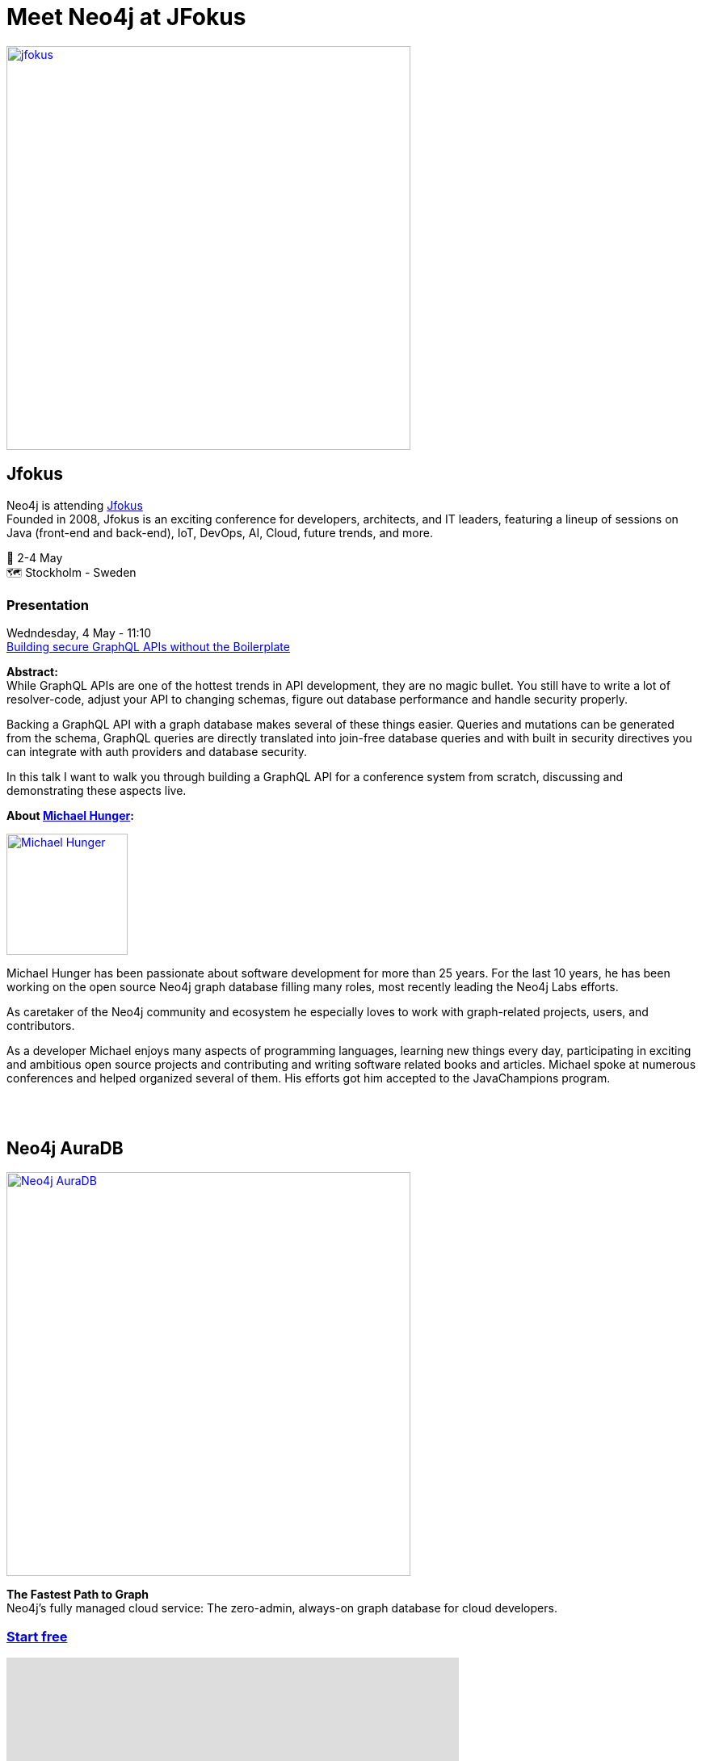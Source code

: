 = Meet Neo4j at JFokus
:slug: conference
:section: Documentation and Resources
:category: documentation
:tags: confernce, meetup, talk, events, developer, training

image::https://pbs.twimg.com/profile_banners/47313251/1633359329/1500x500[alt="jfokus",width="500px",float="center",link="https://www.jfokus.se"]

== Jfokus 
Neo4j is attending https://www.jfokus.se[Jfokus^] +
Founded in 2008, Jfokus is an exciting conference for developers, architects, and IT leaders, featuring a lineup of sessions on Java (front-end and back-end), IoT, DevOps, AI, Cloud, future trends, and more. 

&#x1F4C5; 2-4 May +
&#x1F5FA;&#xFE0F; Stockholm - Sweden  

=== Presentation

Wedndesday, 4 May - 11:10 +
https://www.jfokus.se/talks/973[Building secure GraphQL APIs without the Boilerplate^]

**Abstract:** +
While GraphQL APIs are one of the hottest trends in API development, they are no magic bullet. You still have to write a lot of resolver-code, adjust your API to changing schemas, figure out database performance and handle security properly.

Backing a GraphQL API with a graph database makes several of these things easier. Queries and mutations can be generated from the schema, GraphQL queries are directly translated into join-free database queries and with built in security directives you can integrate with auth providers and database security.

In this talk I want to walk you through building a GraphQL API for a conference system from scratch, discussing and demonstrating these aspects live.

**About https://twitter.com/mesirii[Michael Hunger^]:** +

image::https://pbs.twimg.com/profile_images/792577726230237184/8ZSDZEvI_400x400.jpg[alt="Michael Hunger",width="150px",float="left",align="text-right",link="https://twitter.com/JMHReif"] 
Michael Hunger has been passionate about software development for more than 25 years. For the last 10 years, he has been working on the open source Neo4j graph database filling many roles, most recently leading the Neo4j Labs efforts.

As caretaker of the Neo4j community and ecosystem he especially loves to work with graph-related projects, users, and contributors.

As a developer Michael enjoys many aspects of programming languages, learning new things every day, participating in exciting and ambitious open source projects and contributing and writing software related books and articles. Michael spoke at numerous conferences and helped organized several of them. His efforts got him accepted to the JavaChampions program.

&#160; +
&#160; +

== Neo4j AuraDB

image::https://github.com/neo4j-documentation/developer-guides/raw/publish/modules/ROOT/images/Neo4jauraDB.png[width="500px",float="center",alt="Neo4j AuraDB",link="https://dev.neo4j.com/discover-aura"]

**The Fastest Path to Graph** +
Neo4j’s fully managed cloud service: The zero-admin, always-on graph database for cloud developers.

=== https://dev.neo4j.com/discover-aura[Start free^]

++++
<iframe width="560" height="315" src="https://www.youtube.com/embed/I4UMh2-EWyk?controls=0" title="YouTube video player" frameborder="0" allow="accelerometer; autoplay; clipboard-write; encrypted-media; gyroscope; picture-in-picture" allowfullscreen></iframe>
++++

Built to leverage relationships in data, AuraDB enables lightning-fast queries for real-time analytics and insights. AuraDB is reliable, secure, and fully automated, enabling you to focus on building graph applications without worrying about database administration.

https://dev.neo4j.com/discover-aura[Start free^]
